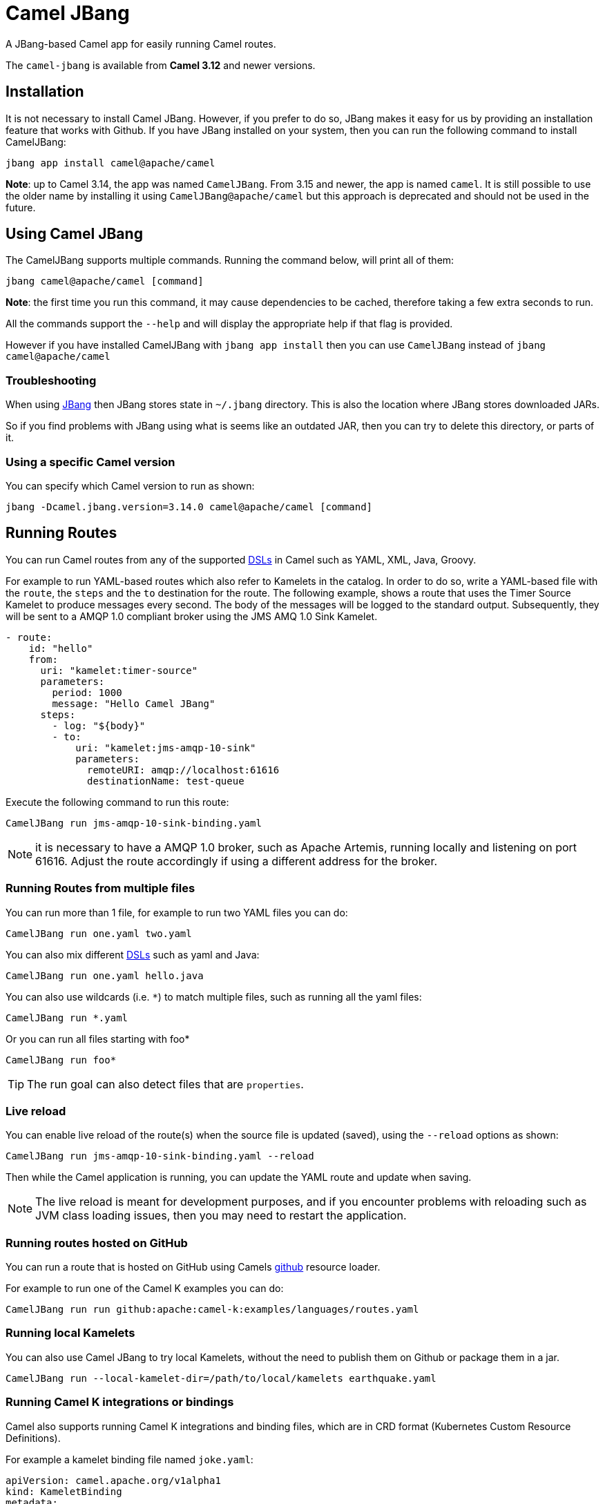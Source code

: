 = Camel JBang

A JBang-based Camel app for easily running Camel routes.

The `camel-jbang` is available from *Camel 3.12* and newer versions.

== Installation

It is not necessary to install Camel JBang. However, if you prefer to do so, JBang makes it easy for us by providing an installation feature that works with Github. If you have JBang installed on your system, then you can run the following command to install CamelJBang:

[source,bash]
----
jbang app install camel@apache/camel
----

*Note*: up to Camel 3.14, the app was named `CamelJBang`. From 3.15 and newer, the app is named `camel`. It is still possible to use the older name by installing it using `CamelJBang@apache/camel` but this approach is deprecated and should not be used in the future.

== Using Camel JBang

The CamelJBang supports multiple commands. Running the command below, will print all of them:

[source,bash]
----
jbang camel@apache/camel [command]
----

*Note*: the first time you run this command, it may cause dependencies to be cached, therefore taking a few extra seconds to run.

All the commands support the `--help` and will display the appropriate help if that flag is provided.

However if you have installed CamelJBang with `jbang app install` then you can use `CamelJBang` instead of `jbang camel@apache/camel`

=== Troubleshooting

When using https://www.jbang.dev/[JBang] then JBang stores state in `~/.jbang` directory.
This is also the location where JBang stores downloaded JARs.

So if you find problems with JBang using what is seems like an outdated JAR, then you can
try to delete this directory, or parts of it.

=== Using a specific Camel version

You can specify which Camel version to run as shown:

[source,bash]
----
jbang -Dcamel.jbang.version=3.14.0 camel@apache/camel [command]
----

== Running Routes

You can run Camel routes from any of the supported xref:dsl.adoc[DSLs] in Camel such as YAML, XML, Java, Groovy.

For example to run YAML-based routes which also refer to Kamelets in the catalog.
In order to do so, write a YAML-based file with the `route`, the `steps` and the `to` destination for the route. The following example, shows a route that uses the Timer Source Kamelet to produce messages every second. The body of the messages will be logged to the standard output. Subsequently, they will be sent to a AMQP 1.0 compliant broker using the JMS AMQ 1.0 Sink Kamelet.

[source,yaml]
----
- route:
    id: "hello"
    from:
      uri: "kamelet:timer-source"
      parameters:
        period: 1000
        message: "Hello Camel JBang"
      steps:
        - log: "${body}"
        - to:
            uri: "kamelet:jms-amqp-10-sink"
            parameters:
              remoteURI: amqp://localhost:61616
              destinationName: test-queue
----

Execute the following command to run this route:

[source,bash]
----
CamelJBang run jms-amqp-10-sink-binding.yaml
----

NOTE: it is necessary to have a AMQP 1.0 broker, such as Apache Artemis, running locally and listening on port 61616. Adjust the route accordingly if using a different address for the broker.

=== Running Routes from multiple files

You can run more than 1 file, for example to run two YAML files you can do:

[source,bash]
----
CamelJBang run one.yaml two.yaml
----

You can also mix different xref:dsl.adoc[DSLs] such as yaml and Java:

[source,bash]
----
CamelJBang run one.yaml hello.java
----

You can also use wildcards (i.e. `*`) to match multiple files, such as running all the yaml files:

[source,bash]
----
CamelJBang run *.yaml
----

Or you can run all files starting with foo*

[source,bash]
----
CamelJBang run foo*
----

TIP: The run goal can also detect files that are `properties`.

=== Live reload

You can enable live reload of the route(s) when the source file is updated (saved),
using the `--reload` options as shown:

[source,bash]
----
CamelJBang run jms-amqp-10-sink-binding.yaml --reload
----

Then while the Camel application is running, you can update the YAML route and update when saving.

NOTE: The live reload is meant for development purposes, and if you encounter problems with reloading
such as JVM class loading issues, then you may need to restart the application.

=== Running routes hosted on GitHub

You can run a route that is hosted on GitHub using Camels xref:components:others:resourceresolver-github.adoc[github] resource loader.

For example to run one of the Camel K examples you can do:

[source,bash]
----
CamelJBang run run github:apache:camel-k:examples/languages/routes.yaml
----

=== Running local Kamelets

You can also use Camel JBang to try local Kamelets, without the need to publish them on Github or package them in a jar.

[source,bash]
----
CamelJBang run --local-kamelet-dir=/path/to/local/kamelets earthquake.yaml
----

=== Running Camel K integrations or bindings

Camel also supports running Camel K integrations and binding files, which are in CRD format (Kubernetes Custom Resource Definitions).

For example a kamelet binding file named `joke.yaml`:

[source,yaml]
----
apiVersion: camel.apache.org/v1alpha1
kind: KameletBinding
metadata:
  name: joke
spec:
  source:
    ref:
      kind: Kamelet
      apiVersion: camel.apache.org/v1
      name: chuck-norris-source
    properties:
      period: 2000
  sink:
    ref:
      kind: Kamelet
      apiVersion: camel.apache.org/v1
      name: log-sink
    properties:
      show-headers: false
----

Can be run with CamelJBang:

[source,bash]
----
CamelJBang run joke.yaml
----

=== Using platform-http component

When a route is started from `platform-http` then CamelJBang will automatically include a VertX HTTP server
running on port 8080. For example the following route in a file named `server.yaml`:

[source,yaml]
----
- from:
    uri: "platform-http:/hello"
    steps:
      - set-body:
          constant: "Hello World"
----

Can be run with

[source,bash]
----
camel run server.yaml
----

And you can call the HTTP service with:

[source,bash]
----
curl http://localhost:8080/hello
Hello World%
----

=== Debugging

You can debug both camel@apache/camel and your integration scripts by making use of the `--debug` flag provided by JBang:

[source,bash]
----
camel --debug run /path/to/integration.java
[jbang] Building jar...
Listening for transport dt_socket at address: 4004
----

As you can see the default listening port is 4004 but can be configured as described in https://www.jbang.dev/documentation/guide/latest/debugging.html[JBang Debugging].

=== Search

You can use the CLI to search for kamelets, components, languages and miscellaneous components (others). Running the following command will present a list of items that can be searched:

[source,bash]
----
camel search --help
----

For example, to search for kamelets named `jms`, you can use:

[source,bash]
----
camel search kamelets --search-term=jms
----

To list all the kamelets, just run the command without any search term:

[source,bash]
----
camel search kamelets
----


The same behavior also works for all the other search commands. The table below lists all search commands available at the moment:

|===
|Command |Description

|kamelets
|search for kamelets

|components
|search for components

|languages
|search for languages

|others
|search for miscellaneous components

|===


=== Init Kamelets

The init sub-command can be used to simplify creating Kamelets. Through this command, it is possible to create new Kamelets through pre-configured templates. It works in two steps: first it is necessary to bootstrap the Kamelet by creating a properties file with the parameters necessary to create the Kamelet. Once the properties file is correctly set, then it is possible to create a pre-filled Kamelet by processing that properties file.

To bootstrap the Kamelet run:

[source,bash]
----
camel init kamelet --bootstrap
----

This will create a sub-directory called `work` in the current directory with a properties file named `init-template.properties` inside it.

The keys of the properties file are commented with the details about what need to be filled in order to generate the Kamelet. If a value is missing, it will be ignored when generating the Kamelet and will need to be filled in manually later.

After you have filled the values, you can generate the Kamelet using:

[source,bash]
----
camel init kamelet --properties-path work/init-template.properties
----

Running this command will create a new file in the `work` directory. The name of the generated file is determined by the `kameletMetadataName` property in the properties file. As such, parsing the default properties file would generate a file named `my-sample-sink.kamelet.yaml` in the directory.

After the file is generated, it may still need to require final adjustments, such as correctly setting the name, the icon and other requirements for official Kamelets. Please consult the Kamelet development documentation for updated details.


=== Init Bindings

The init sub-command can also be used to simplify creating Kamelets bindings. Through this command, it is possible to create new bindings through pre-configured templates. Use the  `--kamelet` option (you can list the available ones using the search command) to set the Kamelet to generate the binding for.

To execute this feature run:

[source,bash]
----
camel init binding --destination /path/to/destination/directory/ --kamelet sftp-source
----

This will create a new sample YAML binding file that can be modified and used in Camel K.

You can also generate bindings that can be run by CamelJBang or Camel Core, but setting the `--project` option:

[source,bash]
----
camel init binding --destination /path/to/destination/directory/ --kamelet sftp-source --project core
----

=== Create Project

The create project command can be used to generate a maven project. After running the integration with the `run` command `create project` will generate a maven quarkus project with some required dependencies that can be used as a starting point for complex integrations. 

To execute this feature run:

[source,bash]
----
jbang camel@apache/camel create project integration.java integration.yaml integration.xml
----

this command generates a folder named CamelJBang that contains the quarkus project, in order to execute it the following command can be run:

[source,bash]
----
cd CamelJBang
mvn compile quarkus:dev
----

The table below lists all the command line options configurable on the `create project` command:

|===
|Option |Description

|name
|The name of the Camel application (artifactId and folder)

|group-id
|The group ID of the maven project

|directory
|Directory where the project will be created

|quarkus-dependency
|Comma separated list of camel-quarkus dependencies

|quarkus-bom-version
|Override quarkus bom version in pom.xml

|===

==== Examples

[source,bash]
----
jbang camel@apache/camel create project TimerRoute.java --quarkusDependencies=camel-quarkus-timer,camel-quarkus-log,camel-quarkus-yaml-dsl,camel-quarkus-http --name=TimerRouteProject
----

[source,bash]
----
jbang camel@apache/camel create project KafkaRoute.java --quarkusDependencies=camel-quarkus-kafka,camel-quarkus-log --name=KafkaRouteProject
----
